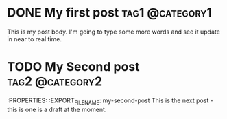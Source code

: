#+hugo_base_dir: ../

* DONE My first post :tag1:@category1:
:PROPERTIES:
:EXPORT_FILE_NAME: my-first-post
:END:
This is my post body. I'm going to type some more words and see it update in near to real time.
* TODO My Second post :tag2:@category2:
:PROPERTIES:
:EXPORT_FILE_NAME: my-second-post
This is the next post - this is one is a draft at the moment.
